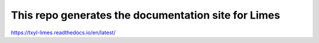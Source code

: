 This repo generates the documentation site for Limes
====================================================

https://txyl-limes.readthedocs.io/en/latest/
